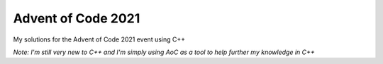 Advent of Code 2021
===================
My solutions for the Advent of Code 2021 event using C++

*Note: I'm still very new to C++ and I'm simply using AoC as a tool to help
further my knowledge in C++*
